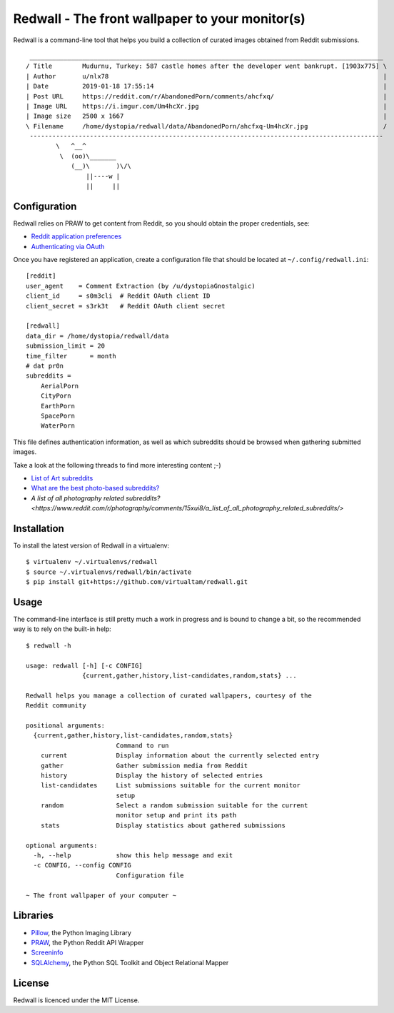 Redwall - The front wallpaper to your monitor(s)
================================================

Redwall is a command-line tool that helps you build a collection of curated
images obtained from Reddit submissions.

.. image:: media/mudurnu.jpg
   :alt: Castles made of sand


::

    ______________________________________________________________________________________________
   / Title        Mudurnu, Turkey: 587 castle homes after the developer went bankrupt. [1903x775] \
   | Author       u/nlx78                                                                         |
   | Date         2019-01-18 17:55:14                                                             |
   | Post URL     https://reddit.com/r/AbandonedPorn/comments/ahcfxq/                             |
   | Image URL    https://i.imgur.com/Um4hcXr.jpg                                                 |
   | Image size   2500 x 1667                                                                     |
   \ Filename     /home/dystopia/redwall/data/AbandonedPorn/ahcfxq-Um4hcXr.jpg                    /
    ----------------------------------------------------------------------------------------------
           \   ^__^
            \  (oo)\_______
               (__)\       )\/\
                   ||----w |
                   ||     ||


Configuration
-------------

Redwall relies on PRAW to get content from Reddit, so you should obtain the
proper credentials, see:

- `Reddit application preferences <https://www.reddit.com/prefs/apps/>`_
- `Authenticating via OAuth
  <https://praw.readthedocs.io/en/latest/getting_started/authentication.html>`_

Once you have registered an application, create a configuration file that should
be located at ``~/.config/redwall.ini``:

::

   [reddit]
   user_agent    = Comment Extraction (by /u/dystopiaGnostalgic)
   client_id     = s0m3cli  # Reddit OAuth client ID
   client_secret = s3rk3t   # Reddit OAuth client secret

   [redwall]
   data_dir = /home/dystopia/redwall/data
   submission_limit = 20
   time_filter      = month
   # dat pr0n
   subreddits =
       AerialPorn
       CityPorn
       EarthPorn
       SpacePorn
       WaterPorn

This file defines authentication information, as well as which subreddits should
be browsed when gathering submitted images.

Take a look at the following threads to find more interesting content ;-)

- `List of Art subreddits
  <https://www.reddit.com/r/redditlists/comments/141nga/list_of_art_subreddits/>`_
- `What are the best photo-based subreddits?
  <https://www.reddit.com/r/AskReddit/comments/4i3rby/what_are_the_best_photobased_subreddits/>`_
- `A list of all photography related subreddits?
  <https://www.reddit.com/r/photography/comments/15xui8/a_list_of_all_photography_related_subreddits/>`\


Installation
------------

To install the latest version of Redwall in a virtualenv:

::

   $ virtualenv ~/.virtualenvs/redwall
   $ source ~/.virtualenvs/redwall/bin/activate
   $ pip install git+https://github.com/virtualtam/redwall.git


Usage
-----

The command-line interface is still pretty much a work in progress and is bound
to change a bit, so the recommended way is to rely on the built-in help:

::

   $ redwall -h

   usage: redwall [-h] [-c CONFIG]
                  {current,gather,history,list-candidates,random,stats} ...

   Redwall helps you manage a collection of curated wallpapers, courtesy of the
   Reddit community

   positional arguments:
     {current,gather,history,list-candidates,random,stats}
                           Command to run
       current             Display information about the currently selected entry
       gather              Gather submission media from Reddit
       history             Display the history of selected entries
       list-candidates     List submissions suitable for the current monitor
                           setup
       random              Select a random submission suitable for the current
                           monitor setup and print its path
       stats               Display statistics about gathered submissions

   optional arguments:
     -h, --help            show this help message and exit
     -c CONFIG, --config CONFIG
                           Configuration file

   ~ The front wallpaper of your computer ~


Libraries
---------

- `Pillow <https://python-pillow.org/>`_, the Python Imaging Library
- `PRAW <https://praw.readthedocs.io/en/latest/>`_, the Python Reddit API
  Wrapper
- `Screeninfo <https://github.com/rr-/screeninfo>`_
- `SQLAlchemy <https://www.sqlalchemy.org/>`_, the Python SQL Toolkit and Object
  Relational Mapper


License
-------

Redwall is licenced under the MIT License.
